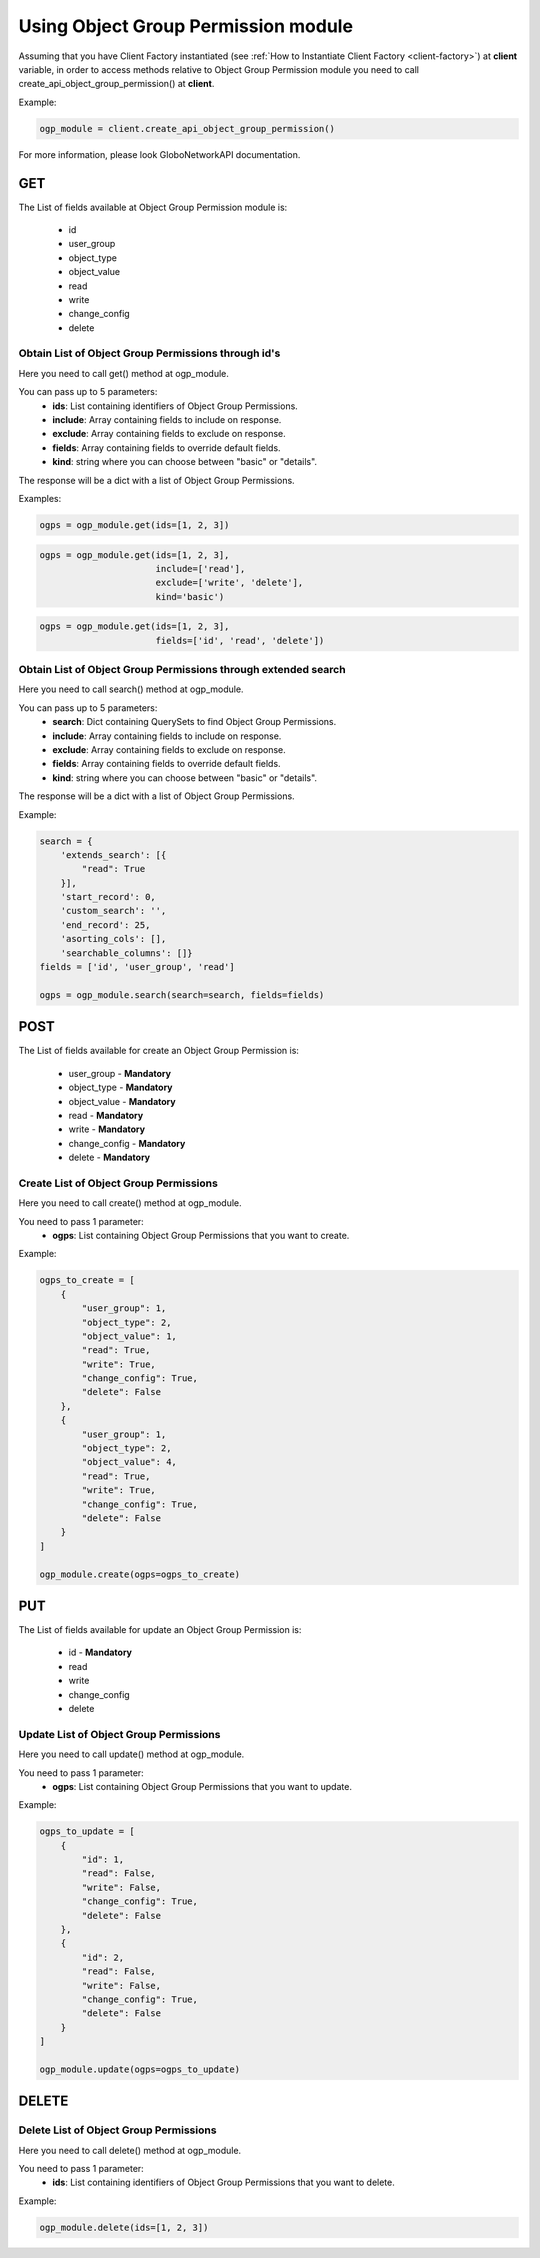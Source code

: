 Using Object Group Permission module
####################################

Assuming that you have Client Factory instantiated (see :ref:`How to Instantiate Client Factory <client-factory>`) at **client** variable, in order to access methods relative to Object Group Permission module you need to call create_api_object_group_permission() at **client**.

Example:

.. code-block:: python

   ogp_module = client.create_api_object_group_permission()

For more information, please look GloboNetworkAPI documentation.

GET
***

The List of fields available at Object Group Permission module is:

    * id
    * user_group
    * object_type
    * object_value
    * read
    * write
    * change_config
    * delete

Obtain List of Object Group Permissions through id's
====================================================

Here you need to call get() method at ogp_module.

You can pass up to 5 parameters:
    * **ids**: List containing identifiers of Object Group Permissions.
    * **include**: Array containing fields to include on response.
    * **exclude**: Array containing fields to exclude on response.
    * **fields**: Array containing fields to override default fields.
    * **kind**: string where you can choose between "basic" or "details".

The response will be a dict with a list of Object Group Permissions.

Examples:

.. code-block:: python

    ogps = ogp_module.get(ids=[1, 2, 3])

.. code-block:: python

    ogps = ogp_module.get(ids=[1, 2, 3],
                          include=['read'],
                          exclude=['write', 'delete'],
                          kind='basic')

.. code-block:: python

    ogps = ogp_module.get(ids=[1, 2, 3],
                          fields=['id', 'read', 'delete'])

Obtain List of Object Group Permissions through extended search
===============================================================

Here you need to call search() method at ogp_module.

You can pass up to 5 parameters:
    * **search**: Dict containing QuerySets to find Object Group Permissions.
    * **include**: Array containing fields to include on response.
    * **exclude**: Array containing fields to exclude on response.
    * **fields**: Array containing fields to override default fields.
    * **kind**: string where you can choose between "basic" or "details".

The response will be a dict with a list of Object Group Permissions.

Example:

.. code-block:: python

    search = {
        'extends_search': [{
            "read": True
        }],
        'start_record': 0,
        'custom_search': '',
        'end_record': 25,
        'asorting_cols': [],
        'searchable_columns': []}
    fields = ['id', 'user_group', 'read']

    ogps = ogp_module.search(search=search, fields=fields)

POST
****

The List of fields available for create an Object Group Permission is:

    * user_group - **Mandatory**
    * object_type - **Mandatory**
    * object_value - **Mandatory**
    * read - **Mandatory**
    * write - **Mandatory**
    * change_config - **Mandatory**
    * delete - **Mandatory**

Create List of Object Group Permissions
=======================================

Here you need to call create() method at ogp_module.

You need to pass 1 parameter:
    * **ogps**: List containing Object Group Permissions that you want to create.

Example:

.. code-block:: python

    ogps_to_create = [
        {
            "user_group": 1,
            "object_type": 2,
            "object_value": 1,
            "read": True,
            "write": True,
            "change_config": True,
            "delete": False
        },
        {
            "user_group": 1,
            "object_type": 2,
            "object_value": 4,
            "read": True,
            "write": True,
            "change_config": True,
            "delete": False
        }
    ]

    ogp_module.create(ogps=ogps_to_create)

PUT
***

The List of fields available for update an Object Group Permission is:

    * id - **Mandatory**
    * read
    * write
    * change_config
    * delete

Update List of Object Group Permissions
=======================================

Here you need to call update() method at ogp_module.

You need to pass 1 parameter:
    * **ogps**: List containing Object Group Permissions that you want to update.

Example:

.. code-block:: python

    ogps_to_update = [
        {
            "id": 1,
            "read": False,
            "write": False,
            "change_config": True,
            "delete": False
        },
        {
            "id": 2,
            "read": False,
            "write": False,
            "change_config": True,
            "delete": False
        }
    ]

    ogp_module.update(ogps=ogps_to_update)


DELETE
******

Delete List of Object Group Permissions
=======================================

Here you need to call delete() method at ogp_module.

You need to pass 1 parameter:
    * **ids**: List containing identifiers of Object Group Permissions that you want to delete.

Example:

.. code-block:: python

    ogp_module.delete(ids=[1, 2, 3])

